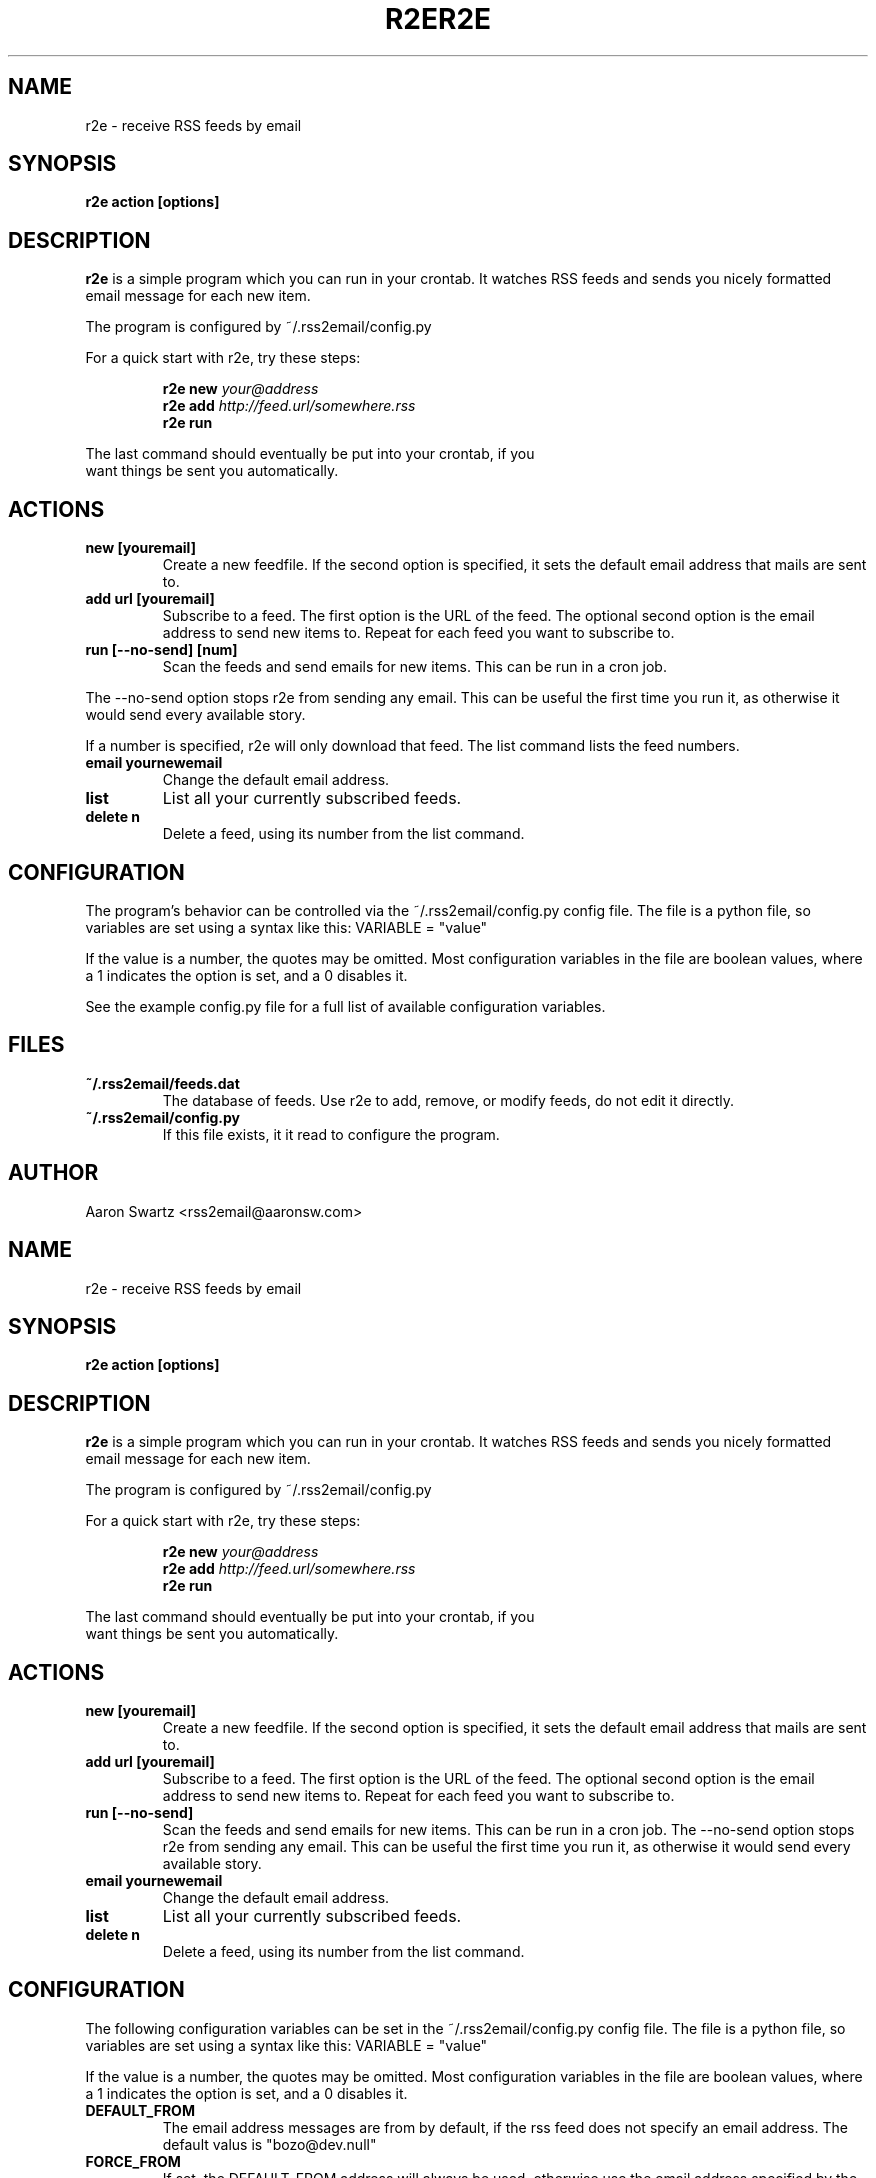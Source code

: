 .TH R2E 1a
.SH NAME
r2e \- receive RSS feeds by email
.SH SYNOPSIS
.B r2e action [options]
.SH DESCRIPTION
.BR r2e
is a simple program which you can run in your crontab.
It watches RSS feeds and sends you nicely formatted email message
for each new item.
.P
The program is configured by ~/.rss2email/config.py
.P
For a quick start with r2e, try these steps:
.P
.RS
.nf
.BI "r2e new " your@address
.BI "r2e add " http://feed.url/somewhere.rss
.BI "r2e run "
.RE
.P
The last command should eventually be put into your crontab, if you
want things be sent you automatically.
.SH ACTIONS
.TP
.B new [youremail]
Create a new feedfile. If the second option is specified, it sets the
default email address that mails are sent to.
.TP
.B add url [youremail]
Subscribe to a feed. The first option is the URL of the feed.
The optional second option is the email address to send new items to.
Repeat for each feed you want to subscribe to.
.TP
.B run [--no-send] [num]
Scan the feeds and send emails for new items. This can be run in a cron
job.
.P
The --no-send option stops r2e from sending any email. This can be
useful the first time you run it, as otherwise it would send every
available story.
.P
If a number is specified, r2e will only download that feed. The list
command lists the feed numbers.
.TP
.B email yournewemail
Change the default email address.
.TP
.B list
List all your currently subscribed feeds.
.TP
.B delete n
Delete a feed, using its number from the list command.
.SH "CONFIGURATION"
The program's behavior can be controlled via the ~/.rss2email/config.py
config file. The file is a python file, so variables are set using a syntax
like this: VARIABLE = "value"
.P
If the value is a number, the quotes may be omitted. Most configuration
variables in the file are boolean values, where a 1 indicates the option is
set, and a 0 disables it.
.P
See the example config.py file for a full list of available configuration
variables.
.SH FILES
.TP
.B ~/.rss2email/feeds.dat
The database of feeds. Use r2e to add, remove, or modify feeds, do not edit
it directly.
.TP
.B ~/.rss2email/config.py
If this file exists, it it read to configure the program.
.SH AUTHOR
Aaron Swartz <rss2email@aaronsw.com>
.TH R2E 1a
.SH NAME
r2e \- receive RSS feeds by email
.SH SYNOPSIS
.B r2e action [options]
.SH DESCRIPTION
.BR r2e
is a simple program which you can run in your crontab.
It watches RSS feeds and sends you nicely formatted email message
for each new item.
.P
The program is configured by ~/.rss2email/config.py
.P
For a quick start with r2e, try these steps:
.P
.RS
.nf
.BI "r2e new " your@address
.BI "r2e add " http://feed.url/somewhere.rss
.BI "r2e run "
.RE
.P
The last command should eventually be put into your crontab, if you
want things be sent you automatically.
.SH ACTIONS
.TP
.B new [youremail]
Create a new feedfile. If the second option is specified, it sets the
default email address that mails are sent to.
.TP
.B add url [youremail]
Subscribe to a feed. The first option is the URL of the feed.
The optional second option is the email address to send new items to.
Repeat for each feed you want to subscribe to.
.TP
.B run [--no-send]
Scan the feeds and send emails for new items. This can be run in a cron
job.
The --no-send option stops r2e from sending any email. This can be
useful the first time you run it, as otherwise it would send every
available story.
.TP
.B email yournewemail
Change the default email address.
.TP
.B list
List all your currently subscribed feeds.
.TP
.B delete n
Delete a feed, using its number from the list command.
.SH "CONFIGURATION"
The following configuration variables can be set in the ~/.rss2email/config.py
config file. The file is a python file, so variables are set using a syntax
like this: VARIABLE = "value"
.P
If the value is a number, the quotes may be omitted. Most configuration
variables in the file are boolean values, where a 1 indicates the option is
set, and a 0 disables it.
.TP
.B DEFAULT_FROM
The email address messages are from by default, if the rss feed does not
specify an email address. The default valus is "bozo@dev.null"
.TP
.B FORCE_FROM
If set, the DEFAULT_FROM address will always be used, otherwise use 
the email address specified by the feed, when possible.
.TP
.B HTML_MAIL
If set, HTML mail will be sent as such. Otherwise, entries will be
converted to plain text before sending.
.TP
.B TRUST_GUID
If set, receive one email per post. Otherwise, a new email will be sent
each time a post changes.
.TP
.B DATE_HEADER
If set, the mail's date will be set to the date the item was posted, if
possible. Otherwise, the date will be based on the time the email is sent.
.TP
.B QP_REQUIRED
If set, do a quoted printible conversion; otherwise send message in 8 bits.
.TP
.B VERBOSE
If set, feeds are named as they're processed.
.SH FILES
.TP
.B ~/.rss2email/feeds.dat
The database of feeds. Use r2e to add, remove, or modify feeds, do not edit
it directly.
.TP
.B ~/.rss2email/config.py
If this file exists, it it read to configure the program.
.SH AUTHOR
Aaron Swartz <me@aaronsw.com>
